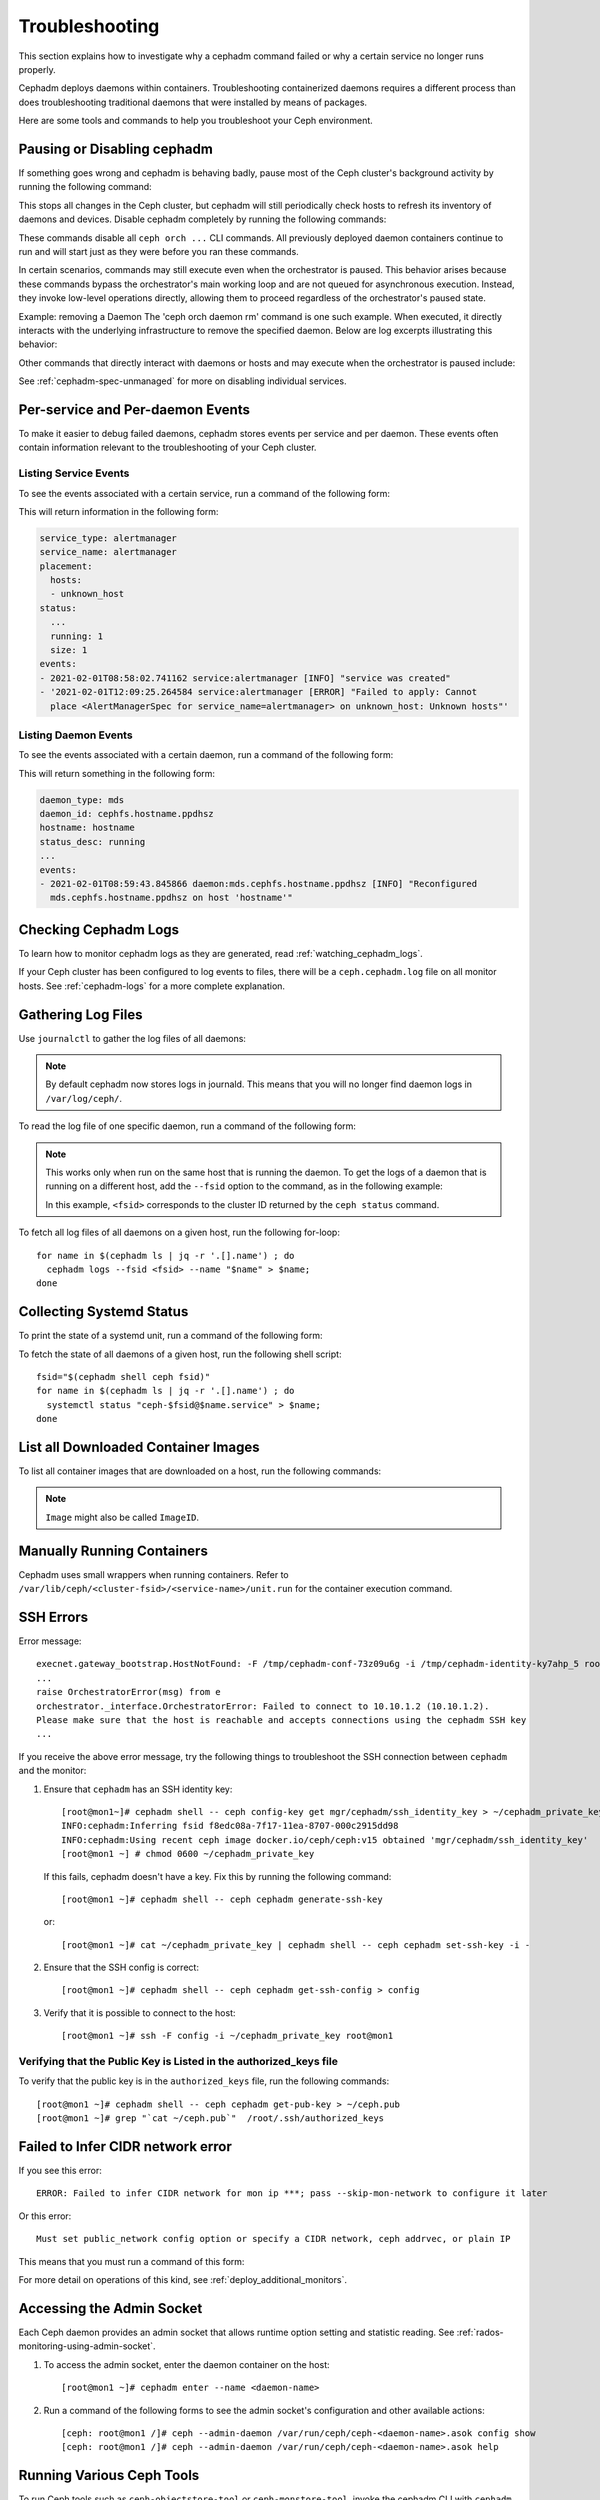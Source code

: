 Troubleshooting
===============

This section explains how to investigate why a cephadm command failed or why a
certain service no longer runs properly.

Cephadm deploys daemons within containers. Troubleshooting containerized
daemons requires a different process than does troubleshooting traditional
daemons that were installed by means of packages.

Here are some tools and commands to help you troubleshoot your Ceph
environment.

.. _cephadm-pause:

Pausing or Disabling cephadm
----------------------------

If something goes wrong and cephadm is behaving badly, pause most of the Ceph
cluster's background activity by running the following command: 

.. prompt:: bash #

  ceph orch pause

This stops all changes in the Ceph cluster, but cephadm will still periodically
check hosts to refresh its inventory of daemons and devices. Disable cephadm
completely by running the following commands:

.. prompt:: bash #

  ceph orch set backend ''
  ceph mgr module disable cephadm

These commands disable all ``ceph orch ...`` CLI commands. All
previously deployed daemon containers continue to run and will start just as
they were before you ran these commands.

In certain scenarios, commands may still execute even when the orchestrator is paused. 
This behavior arises because these commands bypass the orchestrator's main working loop and are not queued for asynchronous execution. 
Instead, they invoke low-level operations directly, allowing them to proceed regardless of the orchestrator's paused state.

Example: removing a Daemon
The 'ceph orch daemon rm' command is one such example. 
When executed, it directly interacts with the underlying infrastructure to remove the specified daemon.
Below are log excerpts illustrating this behavior:

.. prompt:: bash #

   mgr.ceph-node-0.pbyqcl (mgr.15129) 139 : cephadm [INF] Paused
   mgr.ceph-node-0.pbyqcl (mgr.15129) 168 : cephadm [INF] Remove daemons osd.5
   mgr.ceph-node-0.pbyqcl (mgr.15129) 169 : cephadm [INF] Daemon details: osd.5, ceph-node-2
   mgr.ceph-node-0.pbyqcl (mgr.15129) 170 : cephadm [INF] Details: osd.5 in status None on ceph-node-2
   mgr.ceph-node-0.pbyqcl (mgr.15129) 171 : cephadm [INF] Removing daemon osd.5 from ceph-node-2 -- ports []
   mgr.ceph-node-0.pbyqcl (mgr.15129) 173 : cephadm [INF] Directly calling post_remove for daemon type: osd
   mgr.ceph-node-0.pbyqcl (mgr.15129) 174 : cephadm [INF] Removing key for osd.5


Other commands that directly interact with daemons or hosts and may execute when the orchestrator is paused include:

.. prompt:: bash #

   ceph orch daemon add
   ceph orch host add <host>
   ceph orch host rm <host>
   ceph orch tuned-profile apply

See :ref:`cephadm-spec-unmanaged` for more on disabling individual services.


Per-service and Per-daemon Events
---------------------------------

To make it easier to debug failed daemons, cephadm stores events per service
and per daemon. These events often contain information relevant to
the troubleshooting of your Ceph cluster. 

Listing Service Events
~~~~~~~~~~~~~~~~~~~~~~

To see the events associated with a certain service, run a command of the 
following form:

.. prompt:: bash #

  ceph orch ls --service_name=<service-name> --format yaml

This will return information in the following form:

.. code-block:: yaml

  service_type: alertmanager
  service_name: alertmanager
  placement:
    hosts:
    - unknown_host
  status:
    ...
    running: 1
    size: 1
  events:
  - 2021-02-01T08:58:02.741162 service:alertmanager [INFO] "service was created"
  - '2021-02-01T12:09:25.264584 service:alertmanager [ERROR] "Failed to apply: Cannot
    place <AlertManagerSpec for service_name=alertmanager> on unknown_host: Unknown hosts"'

Listing Daemon Events
~~~~~~~~~~~~~~~~~~~~~

To see the events associated with a certain daemon, run a command of the
following form:

.. prompt:: bash #

  ceph orch ps --service-name <service-name> --daemon-id <daemon-id> --format yaml

This will return something in the following form:

.. code-block:: yaml

  daemon_type: mds
  daemon_id: cephfs.hostname.ppdhsz
  hostname: hostname
  status_desc: running
  ...
  events:
  - 2021-02-01T08:59:43.845866 daemon:mds.cephfs.hostname.ppdhsz [INFO] "Reconfigured
    mds.cephfs.hostname.ppdhsz on host 'hostname'"


Checking Cephadm Logs
---------------------

To learn how to monitor cephadm logs as they are generated, read
:ref:`watching_cephadm_logs`.

If your Ceph cluster has been configured to log events to files, there will be
a ``ceph.cephadm.log`` file on all monitor hosts. See :ref:`cephadm-logs` for a
more complete explanation.

Gathering Log Files
-------------------

Use ``journalctl`` to gather the log files of all daemons:

.. note:: By default cephadm now stores logs in journald. This means
   that you will no longer find daemon logs in ``/var/log/ceph/``.

To read the log file of one specific daemon, run a command of the following
form:

.. prompt:: bash

   cephadm logs --name <name-of-daemon>

.. Note:: This works only when run on the same host that is running the daemon.
   To get the logs of a daemon that is running on a different host, add the
   ``--fsid`` option to the command, as in the following example:

   .. prompt:: bash

      cephadm logs --fsid <fsid> --name <name-of-daemon>

   In this example, ``<fsid>`` corresponds to the cluster ID returned by the
   ``ceph status`` command.

To fetch all log files of all daemons on a given host, run the following
for-loop::

    for name in $(cephadm ls | jq -r '.[].name') ; do
      cephadm logs --fsid <fsid> --name "$name" > $name;
    done

Collecting Systemd Status
-------------------------

To print the state of a systemd unit, run a command of the following form: 

.. prompt:: bash

   systemctl status "ceph-$(cephadm shell ceph fsid)@<service name>.service";


To fetch the state of all daemons of a given host, run the following shell
script::

   fsid="$(cephadm shell ceph fsid)"
   for name in $(cephadm ls | jq -r '.[].name') ; do
     systemctl status "ceph-$fsid@$name.service" > $name;
   done


List all Downloaded Container Images
------------------------------------

To list all container images that are downloaded on a host, run the following
commands:

.. prompt:: bash #

   podman ps -a --format json | jq '.[].Image' "docker.io/library/centos:8" "registry.opensuse.org/opensuse/leap:15.2"

.. note:: ``Image`` might also be called ``ImageID``.


Manually Running Containers
---------------------------

Cephadm uses small wrappers when running containers. Refer to
``/var/lib/ceph/<cluster-fsid>/<service-name>/unit.run`` for the container
execution command.

.. _cephadm-ssh-errors:

SSH Errors
----------

Error message::

  execnet.gateway_bootstrap.HostNotFound: -F /tmp/cephadm-conf-73z09u6g -i /tmp/cephadm-identity-ky7ahp_5 root@10.10.1.2
  ...
  raise OrchestratorError(msg) from e
  orchestrator._interface.OrchestratorError: Failed to connect to 10.10.1.2 (10.10.1.2).
  Please make sure that the host is reachable and accepts connections using the cephadm SSH key
  ...

If you receive the above error message, try the following things to
troubleshoot the SSH connection between ``cephadm`` and the monitor:

1. Ensure that ``cephadm`` has an SSH identity key::

     [root@mon1~]# cephadm shell -- ceph config-key get mgr/cephadm/ssh_identity_key > ~/cephadm_private_key
     INFO:cephadm:Inferring fsid f8edc08a-7f17-11ea-8707-000c2915dd98
     INFO:cephadm:Using recent ceph image docker.io/ceph/ceph:v15 obtained 'mgr/cephadm/ssh_identity_key'
     [root@mon1 ~] # chmod 0600 ~/cephadm_private_key

 If this fails, cephadm doesn't have a key. Fix this by running the following command::

     [root@mon1 ~]# cephadm shell -- ceph cephadm generate-ssh-key

 or::

     [root@mon1 ~]# cat ~/cephadm_private_key | cephadm shell -- ceph cephadm set-ssh-key -i -

2. Ensure that the SSH config is correct::

     [root@mon1 ~]# cephadm shell -- ceph cephadm get-ssh-config > config

3. Verify that it is possible to connect to the host::

     [root@mon1 ~]# ssh -F config -i ~/cephadm_private_key root@mon1

Verifying that the Public Key is Listed in the authorized_keys file
~~~~~~~~~~~~~~~~~~~~~~~~~~~~~~~~~~~~~~~~~~~~~~~~~~~~~~~~~~~~~~~~~~~

To verify that the public key is in the ``authorized_keys`` file, run the
following commands::

     [root@mon1 ~]# cephadm shell -- ceph cephadm get-pub-key > ~/ceph.pub
     [root@mon1 ~]# grep "`cat ~/ceph.pub`"  /root/.ssh/authorized_keys

Failed to Infer CIDR network error
----------------------------------

If you see this error::

   ERROR: Failed to infer CIDR network for mon ip ***; pass --skip-mon-network to configure it later

Or this error::

   Must set public_network config option or specify a CIDR network, ceph addrvec, or plain IP

This means that you must run a command of this form:

.. prompt:: bash

   ceph config set mon public_network <mon_network>

For more detail on operations of this kind, see
:ref:`deploy_additional_monitors`.

Accessing the Admin Socket
--------------------------

Each Ceph daemon provides an admin socket that allows runtime option setting and statistic reading. See
:ref:`rados-monitoring-using-admin-socket`.

#. To access the admin socket, enter the daemon container on the host::

   [root@mon1 ~]# cephadm enter --name <daemon-name>

#. Run a command of the following forms to see the admin socket's configuration and other available actions::
  
   [ceph: root@mon1 /]# ceph --admin-daemon /var/run/ceph/ceph-<daemon-name>.asok config show
   [ceph: root@mon1 /]# ceph --admin-daemon /var/run/ceph/ceph-<daemon-name>.asok help

Running Various Ceph Tools
--------------------------------

To run Ceph tools such as ``ceph-objectstore-tool`` or 
``ceph-monstore-tool``, invoke the cephadm CLI with
``cephadm shell --name <daemon-name>``.  For example::

    root@myhostname # cephadm unit --name mon.myhostname stop
    root@myhostname # cephadm shell --name mon.myhostname
    [ceph: root@myhostname /]# ceph-monstore-tool /var/lib/ceph/mon/ceph-myhostname get monmap > monmap         
    [ceph: root@myhostname /]# monmaptool --print monmap
    monmaptool: monmap file monmap
    epoch 1
    fsid 28596f44-3b56-11ec-9034-482ae35a5fbb
    last_changed 2021-11-01T20:57:19.755111+0000
    created 2021-11-01T20:57:19.755111+0000
    min_mon_release 17 (quincy)
    election_strategy: 1
    0: [v2:127.0.0.1:3300/0,v1:127.0.0.1:6789/0] mon.myhostname

The cephadm shell sets up the environment in a way that is suitable for
extended daemon maintenance and for the interactive running of daemons. 

.. _cephadm-restore-quorum:

Restoring the Monitor Quorum
----------------------------

If the Ceph Monitor daemons (mons) cannot form a quorum, ``cephadm`` will not
be able to manage the cluster until quorum is restored.

In order to restore the quorum, remove unhealthy monitors
form the monmap by following these steps:

1. Stop all Monitors. Use ``ssh`` to connect to each Monitor's host, and then
   while connected to the Monitor's host use ``cephadm`` to stop the Monitor
   daemon:

   .. prompt:: bash

      ssh {mon-host}
      cephadm unit --name {mon.hostname} stop


2. Identify a surviving Monitor and log in to its host:

   .. prompt:: bash

      ssh {mon-host}
      cephadm enter --name {mon.hostname}

3. Follow the steps in :ref:`rados-mon-remove-from-unhealthy`.

.. _cephadm-manually-deploy-mgr:

Manually Deploying a Manager Daemon
-----------------------------------
At least one Manager (``mgr``) daemon is required by cephadm in order to manage
the cluster. If the last remaining Manager has been removed from the Ceph
cluster, follow these steps in order to deploy a fresh Manager on an arbitrary
host in your cluster. In this example, the freshly-deployed Manager daemon is
called ``mgr.hostname.smfvfd``.

#. Disable the cephadm scheduler, in order to prevent ``cephadm`` from removing
   the new Manager. See :ref:`cephadm-enable-cli`:

   .. prompt:: bash #

      ceph config-key set mgr/cephadm/pause true

#. Retrieve or create the "auth entry" for the new Manager:

   .. prompt:: bash #

      ceph auth get-or-create mgr.hostname.smfvfd mon "profile mgr" osd "allow *" mds "allow *"

#. Retrieve the Monitor's configuration:

   .. prompt:: bash #

      ceph config generate-minimal-conf

#. Retrieve the container image:

   .. prompt:: bash #

      ceph config get "mgr.hostname.smfvfd" container_image

#. Create a file called ``config-json.json``, which contains the information
   necessary to deploy the daemon:

   .. code-block:: json

     {
       "config": "# minimal ceph.conf for 8255263a-a97e-4934-822c-00bfe029b28f\n[global]\n\tfsid = 8255263a-a97e-4934-822c-00bfe029b28f\n\tmon_host = [v2:192.168.0.1:40483/0,v1:192.168.0.1:40484/0]\n",
       "keyring": "[mgr.hostname.smfvfd]\n\tkey = V2VyIGRhcyBsaWVzdCBpc3QgZG9vZi4=\n"
     }

#. Deploy the Manager daemon:

   .. prompt:: bash #

      cephadm --image <container-image> deploy --fsid <fsid> --name mgr.hostname.smfvfd --config-json config-json.json

Capturing Core Dumps
---------------------

A Ceph cluster that uses ``cephadm`` can be configured to capture core dumps.
The initial capture and processing of the coredump is performed by
`systemd-coredump
<https://www.man7.org/linux/man-pages/man8/systemd-coredump.8.html>`_.


To enable coredump handling, run the following command

.. prompt:: bash #

   ulimit -c unlimited


.. note::

  Core dumps are not namespaced by the kernel. This means that core dumps are
  written to ``/var/lib/systemd/coredump`` on the container host. The ``ulimit
  -c unlimited`` setting  will persist  only until the system is rebooted.

Wait for the crash to happen again. To simulate the crash of a daemon, run for
example ``killall -3 ceph-mon``.


Running the Debugger with cephadm
----------------------------------

Running a single debugging session
~~~~~~~~~~~~~~~~~~~~~~~~~~~~~~~~~~

Initiate a debugging session by using the ``cephadm shell`` command.
From within the shell container we need to install the debugger and debuginfo
packages. To debug a core file captured by systemd, run the following:


#. Start the shell session:

   .. prompt:: bash #

      cephadm shell --mount /var/lib/system/coredump

#. From within the shell session, run the following commands:

   .. prompt:: bash #

      dnf install ceph-debuginfo gdb zstd

   .. prompt:: bash #
      
    unzstd /var/lib/systemd/coredump/core.ceph-*.zst

   .. prompt:: bash #

    gdb /usr/bin/ceph-mon /mnt/coredump/core.ceph-*.zst

#. Run debugger commands at gdb's prompt:

   .. prompt:: bash (gdb)

      bt
      
   ::

      #0  0x00007fa9117383fc in pthread_cond_wait@@GLIBC_2.3.2 () from /lib64/libpthread.so.0
      #1  0x00007fa910d7f8f0 in std::condition_variable::wait(std::unique_lock<std::mutex>&) () from /lib64/libstdc++.so.6
      #2  0x00007fa913d3f48f in AsyncMessenger::wait() () from /usr/lib64/ceph/libceph-common.so.2
      #3  0x0000563085ca3d7e in main ()


Running repeated debugging sessions
~~~~~~~~~~~~~~~~~~~~~~~~~~~~~~~~~~~

When using ``cephadm shell``, as in the example above, any changes made to the
container that is spawned by the shell command are ephemeral. After the shell
session exits, the files that were downloaded and installed cease to be
available. You can simply re-run the same commands every time ``cephadm shell``
is invoked, but to save time and resources you can create a new container image
and use it for repeated debugging sessions.

In the following example, we create a simple file that constructs the
container image. The command below uses podman but it is expected to work
correctly even if ``podman`` is replaced with ``docker``::

  cat >Containerfile <<EOF
  ARG BASE_IMG=quay.io/ceph/ceph:v18
  FROM \${BASE_IMG}
  # install ceph debuginfo packages, gdb and other potentially useful packages
  RUN dnf install --enablerepo='*debug*' -y ceph-debuginfo gdb zstd strace python3-debuginfo
  EOF
  podman build -t ceph:debugging -f Containerfile .
  # pass --build-arg=BASE_IMG=<your image> to customize the base image

The above file creates a new local image named ``ceph:debugging``. This image
can be used on the same machine that built it. The image can also be pushed to
a container repository or saved and copied to a node that is running other Ceph
containers. See the ``podman`` or ``docker`` documentation for more
information about the container workflow.

After the image has been built, it can be used to initiate repeat debugging
sessions. By using an image in this way, you avoid the trouble of having to
re-install the debug tools and the debuginfo packages every time you need to
run a debug session. To debug a core file using this image, in the same way as
previously described, run:

.. prompt:: bash #

    cephadm --image ceph:debugging shell --mount /var/lib/system/coredump


Debugging live processes
~~~~~~~~~~~~~~~~~~~~~~~~

The gdb debugger can attach to running processes to debug them. This can be
achieved with a containerized process by using the debug image and attaching it
to the same PID namespace in which the process to be debugged resides.

This requires running a container command with some custom arguments. We can
generate a script that can debug a process in a running container.

.. prompt:: bash #

   cephadm --image ceph:debugging shell --dry-run > /tmp/debug.sh

This creates a script that includes the container command that ``cephadm``
would use to create a shell. Modify the script by removing the ``--init``
argument and replace it with the argument that joins to the namespace used for
a running running container. For example, assume we want to debug the Manager
and have determnined that the Manager is running in a container named
``ceph-bc615290-685b-11ee-84a6-525400220000-mgr-ceph0-sluwsk``. In this case,
the argument
``--pid=container:ceph-bc615290-685b-11ee-84a6-525400220000-mgr-ceph0-sluwsk``
should be used.

We can run our debugging container with ``sh /tmp/debug.sh``. Within the shell,
we can run commands such as ``ps`` to get the PID of the Manager process. In
the following example this is ``2``. While running gdb, we can attach to the
running process:

.. prompt:: bash (gdb)

   attach 2
   info threads
   bt
